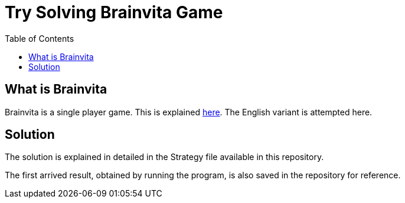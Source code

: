Try Solving Brainvita Game
===========================
:toc:

What is Brainvita
-----------------

Brainvita is a single player game. This is explained
http://en.wikipedia.org/wiki/Peg_solitaire[here]. The English variant is attempted here.

Solution
--------

The solution is explained in detailed in the Strategy file available in this repository.

The first arrived result, obtained by running the program, is also saved in the repository
for reference.

